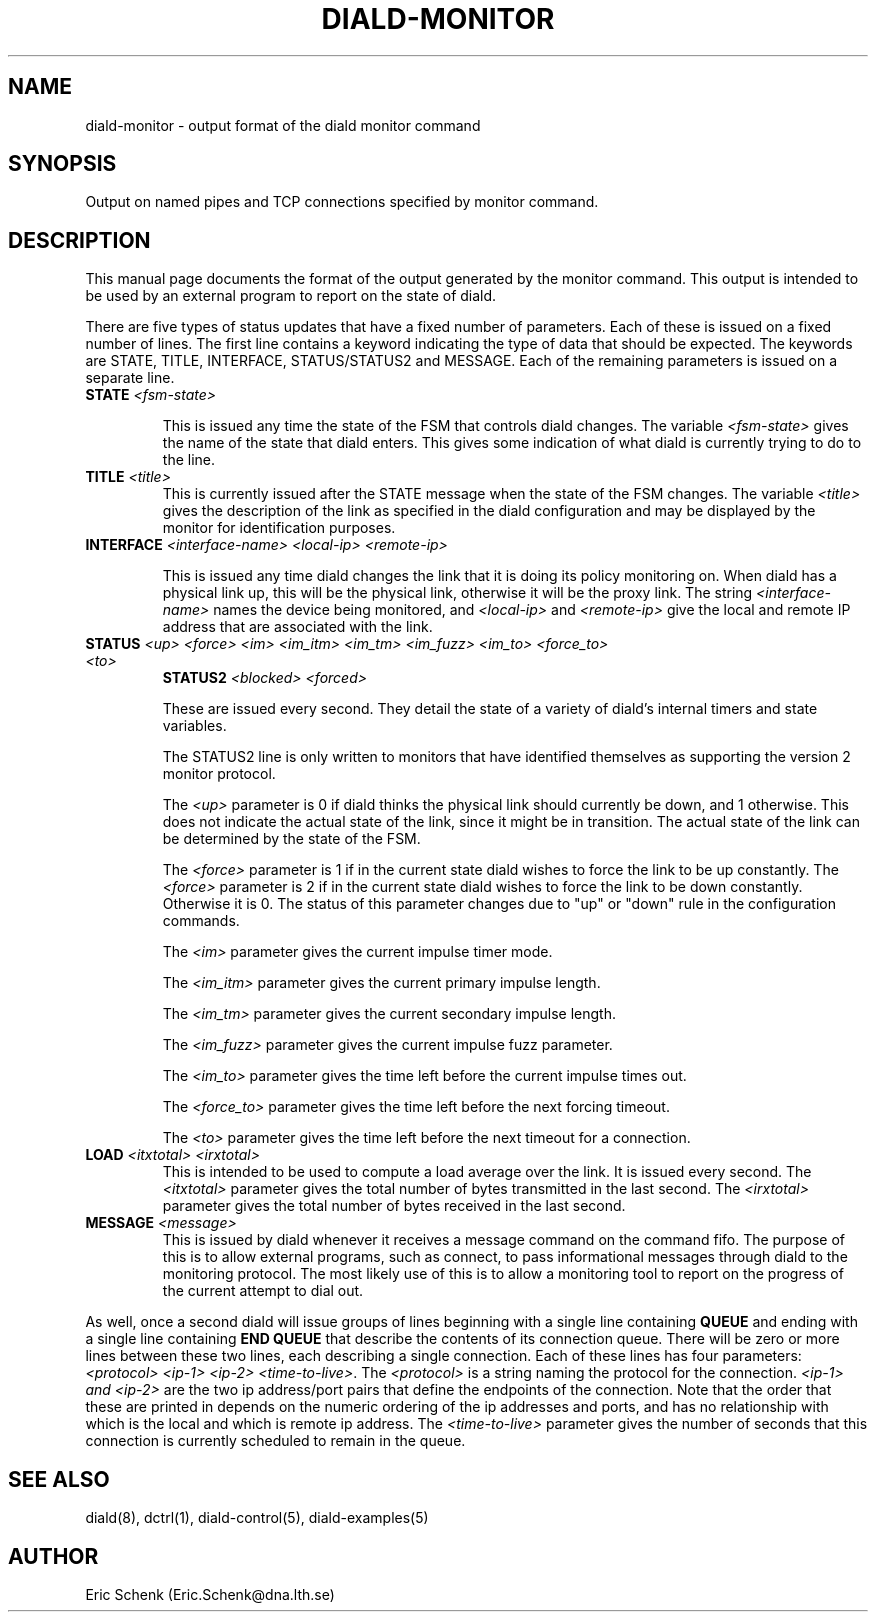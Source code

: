 .\" manual page [] for diald 0.15
.\" SH section heading
.\" SS subsection heading
.\" LP paragraph
.\" IP indented paragraph
.\" TP hanging label
.TH DIALD-MONITOR 5 "DIALD 0.16 - 1997.01.28"
.SH NAME
diald-monitor \- output format of the diald monitor command
.SH SYNOPSIS
Output on named pipes and TCP connections specified by monitor command.

.SH DESCRIPTION
This manual page documents the format of the output generated by
the monitor command. This output is intended to be used by
an external program to report on the state of diald.

There are five types of status updates that have a fixed
number of parameters. Each of these is issued on a fixed number of lines.
The first line contains a keyword indicating the type
of data that should be expected. The keywords are STATE,
TITLE, INTERFACE, STATUS/STATUS2 and MESSAGE.
Each of the remaining parameters is issued on a separate line.

.TP
.B STATE \fI<fsm-state>

This is issued any time the state of the FSM that controls diald changes.
The variable \fI<fsm-state>\fR gives the name of the state that diald enters.
This gives some indication of what diald is currently trying to do to the line.

.TP
.B TITLE \fI<title>
This is currently issued after the STATE message when the state
of the FSM changes.
The variable \fI<title>\fR gives the description of the link as
specified in the diald configuration and may be displayed by the
monitor for identification purposes.

.TP
.B INTERFACE \fI<interface-name> <local-ip> <remote-ip>

This is issued any time diald changes the link that it is doing its
policy monitoring on. When diald has a physical link up, this
will be the physical link, otherwise it will be the proxy link.
The string \fI<interface-name>\fR names the device being monitored,
and \fI<local-ip>\fR and \fI<remote-ip>\fR give the local and remote IP  
address that are associated with the link.

.TP
.B STATUS \fI<up> <force> <im> <im_itm> <im_tm> <im_fuzz> <im_to> <force_to> <to>
.B STATUS2 \fI<blocked> <forced>

These are issued every second. They detail the state of a variety
of diald's internal timers and state variables.

The STATUS2 line is only written to monitors that have identified
themselves as supporting the version 2 monitor protocol.

The \fI<up>\fR parameter is 0 if diald thinks the physical link
should currently be down, and 1 otherwise. This does not
indicate the actual state of the link, since it might be in transition.
The actual state of the link can be determined by the state of the FSM.

The \fI<force>\fR parameter is 1 if in the current state diald
wishes to force the link to be up constantly.
The \fI<force>\fR parameter is 2 if in the current state diald
wishes to force the link to be down constantly.
Otherwise it is 0.
The status of this parameter changes
due to "up" or "down" rule in the configuration commands.

The \fI<im>\fR parameter gives the current impulse timer mode.

The \fI<im_itm>\fR parameter gives the current primary impulse length.

The \fI<im_tm>\fR parameter gives the current secondary impulse length.

The \fI<im_fuzz>\fR parameter gives the current impulse fuzz parameter.

The \fI<im_to>\fR parameter gives the time left before the current impulse
times out.

The \fI<force_to>\fR parameter gives the time left before the next forcing timeout.

The \fI<to>\fR parameter gives the time left before the next timeout
for a connection.

.TP
.B LOAD \fI<itxtotal> <irxtotal>\fR
This is intended to be used to compute a load average over the link.
It is issued every second.
The \fI<itxtotal>\fR parameter gives the total number of bytes
transmitted in the last second.
The \fI<irxtotal>\fR parameter gives the total number of bytes
received in the last second.

.TP
.B MESSAGE \fI<message>\fR
This is issued by diald whenever it receives a message command on the
command fifo. The purpose of this is to allow external programs, such
as connect, to pass informational messages through diald to the monitoring
protocol. The most likely use of this is to allow a monitoring tool
to report on the progress of the current attempt to dial out.

.P
As well, once a second diald will issue groups of lines beginning with
a single line containing
.B QUEUE
and ending with a single line containing
.B END QUEUE
that describe the contents of its connection queue.
There will be zero or more lines between these two lines,
each describing a single connection.
Each of these lines has four parameters:
\fI<protocol> <ip-1> <ip-2> <time-to-live>\fR.
The \fI<protocol>\fR is a string naming the protocol for the connection.
\fI<ip-1> and \fI<ip-2>\fR are the two ip address/port pairs that define
the endpoints of the connection. Note that the order that these
are printed in depends on the numeric ordering of the ip addresses
and ports, and has no relationship with which is the local and
which is remote ip address.
The \fI<time-to-live>\fR parameter gives the number of seconds that 
this connection is currently scheduled to remain in the queue.

.SH SEE ALSO
.LP
diald(8), dctrl(1), diald-control(5), diald-examples(5)

.SH AUTHOR
.LP
Eric Schenk (Eric.Schenk@dna.lth.se)
